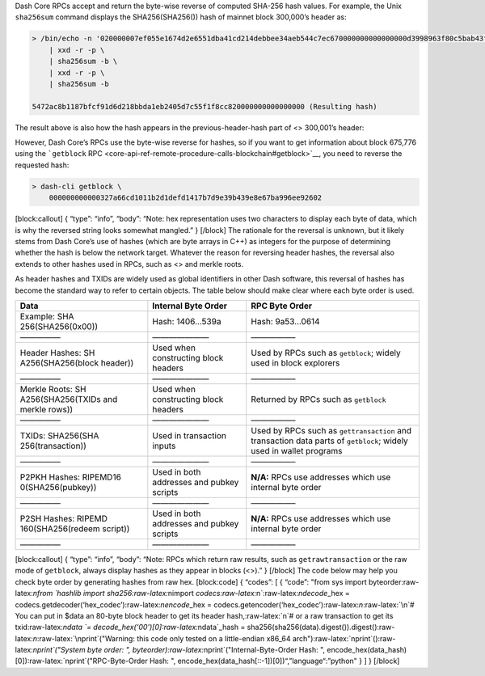 Dash Core RPCs accept and return the byte-wise reverse of computed
SHA-256 hash values. For example, the Unix ``sha256sum`` command
displays the SHA256(SHA256()) hash of mainnet block 300,000’s header as:

.. code:: shell

   > /bin/echo -n '020000007ef055e1674d2e6551dba41cd214debbee34aeb544c7ec670000000000000000d3998963f80c5bab43fe8c26228e98d030edf4dcbe48a666f5c39e2d7a885c9102c86d536c890019593a470d' \
       | xxd -r -p \
       | sha256sum -b \
       | xxd -r -p \
       | sha256sum -b

   5472ac8b1187bfcf91d6d218bbda1eb2405d7c55f1f8cc820000000000000000 (Resulting hash)

The result above is also how the hash appears in the
previous-header-hash part of <> 300,001’s header:

.. raw:: html

   <pre>02000000<b>5472ac8b1187bfcf91d6d218bbda1eb2405d7c55f1f8cc82000\
   0000000000000</b>ab0aaa377ca3f49b1545e2ae6b0667a08f42e72d8c24ae\
   237140e28f14f3bb7c6bcc6d536c890019edd83ccf</pre>

However, Dash Core’s RPCs use the byte-wise reverse for hashes, so if
you want to get information about block 675,776 using the ```getblock``
RPC <core-api-ref-remote-procedure-calls-blockchain#getblock>`__, you
need to reverse the requested hash:

.. code:: shell

   > dash-cli getblock \
       000000000000327a66cd1011b2d1defd1417b7d9e39b439e8e67ba996ee92602

[block:callout] { “type”: “info”, “body”: “Note: hex representation uses
two characters to display each byte of data, which is why the reversed
string looks somewhat mangled.” } [/block] The rationale for the
reversal is unknown, but it likely stems from Dash Core’s use of hashes
(which are byte arrays in C++) as integers for the purpose of
determining whether the hash is below the network target. Whatever the
reason for reversing header hashes, the reversal also extends to other
hashes used in RPCs, such as <> and merkle roots.

As header hashes and TXIDs are widely used as global identifiers in
other Dash software, this reversal of hashes has become the standard way
to refer to certain objects. The table below should make clear where
each byte order is used.

+-------------------+---------------------------+----------------------+
| Data              | Internal Byte Order       | RPC Byte Order       |
+===================+===========================+======================+
| Example:          | Hash: 1406…539a           | Hash: 9a53…0614      |
| SHA               |                           |                      |
| 256(SHA256(0x00)) |                           |                      |
+-------------------+---------------------------+----------------------+
| —————             | ———————                   | —————–               |
+-------------------+---------------------------+----------------------+
| Header Hashes:    | Used when constructing    | Used by RPCs such as |
| SH                | block headers             | ``getblock``; widely |
| A256(SHA256(block |                           | used in block        |
| header))          |                           | explorers            |
+-------------------+---------------------------+----------------------+
| —————             | ———————                   | —————–               |
+-------------------+---------------------------+----------------------+
| Merkle Roots:     | Used when constructing    | Returned by RPCs     |
| SH                | block headers             | such as ``getblock`` |
| A256(SHA256(TXIDs |                           |                      |
| and merkle rows)) |                           |                      |
+-------------------+---------------------------+----------------------+
| —————             | ———————                   | —————–               |
+-------------------+---------------------------+----------------------+
| TXIDs:            | Used in transaction       | Used by RPCs such as |
| SHA256(SHA        | inputs                    | ``gettransaction``   |
| 256(transaction)) |                           | and transaction data |
|                   |                           | parts of             |
|                   |                           | ``getblock``; widely |
|                   |                           | used in wallet       |
|                   |                           | programs             |
+-------------------+---------------------------+----------------------+
| —————             | ———————                   | —————–               |
+-------------------+---------------------------+----------------------+
| P2PKH Hashes:     | Used in both addresses    | **N/A:** RPCs use    |
| RIPEMD16          | and pubkey scripts        | addresses which use  |
| 0(SHA256(pubkey)) |                           | internal byte order  |
+-------------------+---------------------------+----------------------+
| —————             | ———————                   | —————–               |
+-------------------+---------------------------+----------------------+
| P2SH Hashes:      | Used in both addresses    | **N/A:** RPCs use    |
| RIPEMD            | and pubkey scripts        | addresses which use  |
| 160(SHA256(redeem |                           | internal byte order  |
| script))          |                           |                      |
+-------------------+---------------------------+----------------------+
| —————             | ———————                   | —————–               |
+-------------------+---------------------------+----------------------+

[block:callout] { “type”: “info”, “body”: “Note: RPCs which return raw
results, such as ``getrawtransaction`` or the raw mode of ``getblock``,
always display hashes as they appear in blocks (<>).” } [/block] The
code below may help you check byte order by generating hashes from raw
hex. [block:code] { “codes”: [ { “code”: "from sys import
byteorder:raw-latex:`\nfrom `hashlib import
sha256:raw-latex:`\nimport `codecs:raw-latex:`\n`:raw-latex:`\ndecode`\_hex
= codecs.getdecoder(‘hex_codec’):raw-latex:`\nencode`\_hex =
codecs.getencoder(‘hex_codec’):raw-latex:`\n`:raw-latex:`\n`# You can
put in $data an 80-byte block header to get its header
hash,:raw-latex:`\n`# or a raw transaction to get its
txid:raw-latex:`\ndata `= decode_hex(‘00’)[0]:raw-latex:`\ndata`\_hash =
sha256(sha256(data).digest()).digest():raw-latex:`\n`:raw-latex:`\nprint`("Warning:
this code only tested on a little-endian x86_64
arch"):raw-latex:`\nprint`():raw-latex:`\nprint`("System byte order: ",
byteorder):raw-latex:`\nprint`("Internal-Byte-Order Hash: ",
encode_hex(data_hash)[0]):raw-latex:`\nprint`("RPC-Byte-Order Hash: ",
encode_hex(data_hash[::-1])[0])“,”language“:”python" } ] } [/block]
